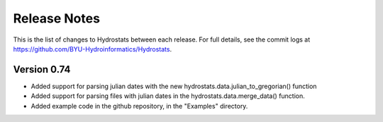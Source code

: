 Release Notes
=============


This is the list of changes to Hydrostats between each release. For full details, see the commit logs at
https://github.com/BYU-Hydroinformatics/Hydrostats.

Version 0.74
^^^^^^^^^^^^

- Added support for parsing julian dates with the new hydrostats.data.julian_to_gregorian() function
- Added support for parsing files with julian dates in the hydrostats.data.merge_data() function.
- Added example code in the github repository, in the "Examples" directory.
